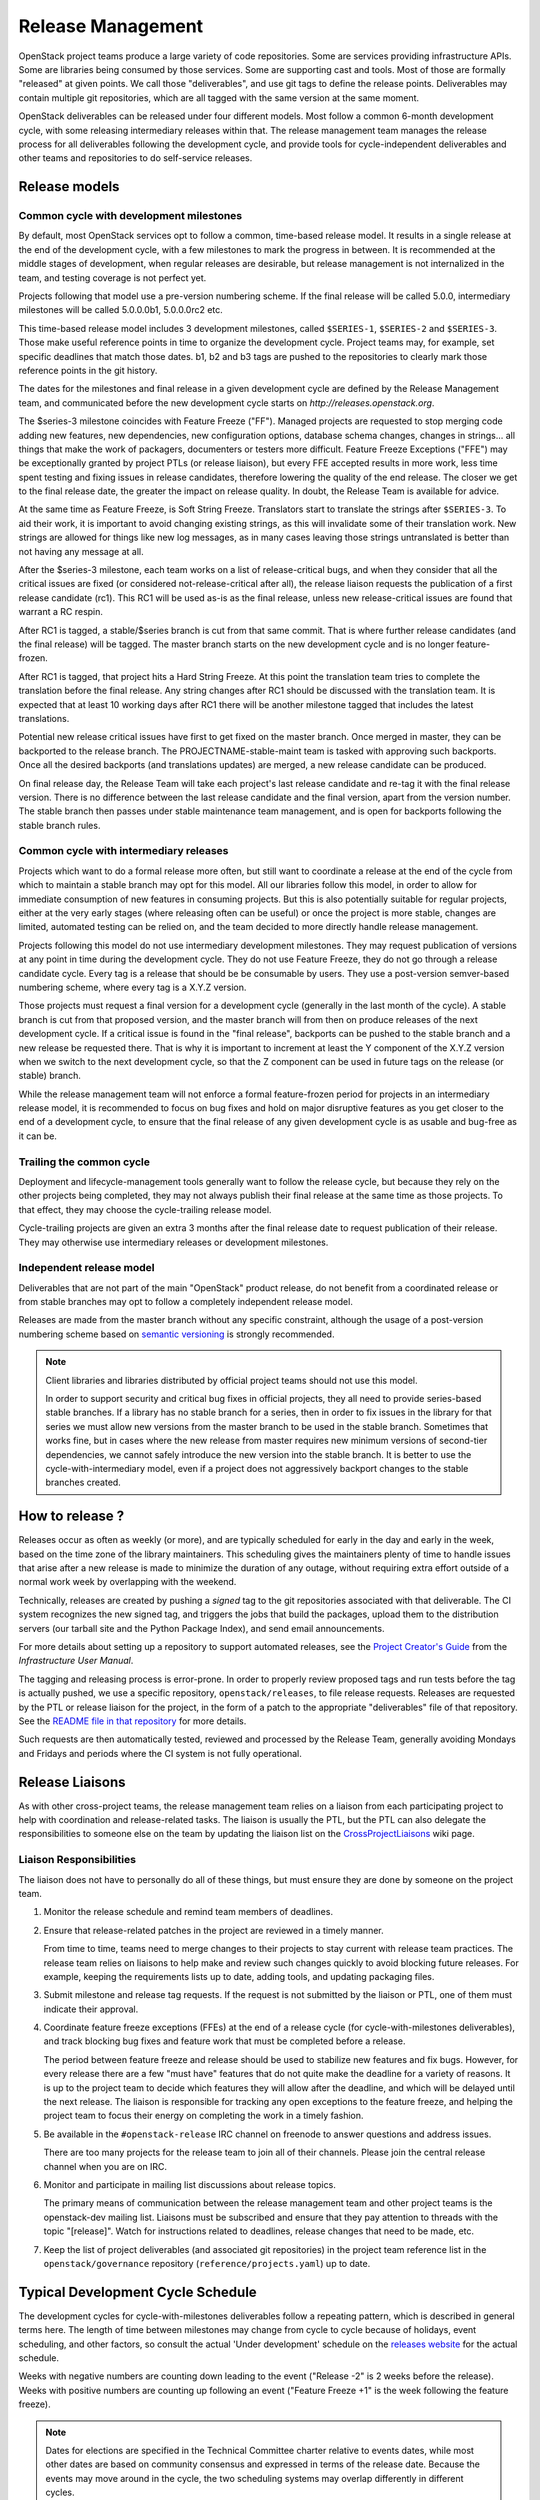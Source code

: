 ====================
 Release Management
====================

OpenStack project teams produce a large variety of code repositories. Some
are services providing infrastructure APIs. Some are libraries being consumed
by those services. Some are supporting cast and tools. Most of those
are formally "released" at given points. We call those "deliverables", and
use git tags to define the release points. Deliverables may contain multiple
git repositories, which are all tagged with the same version at the same
moment.

OpenStack deliverables can be released under four different models. Most
follow a common 6-month development cycle, with some releasing intermediary
releases within that. The release management team manages the release process
for all deliverables following the development cycle, and provide tools for
cycle-independent deliverables and other teams and repositories to do
self-service releases.


Release models
==============

Common cycle with development milestones
----------------------------------------

By default, most OpenStack services opt to follow a common, time-based
release model. It results in a single release at the end of the development
cycle, with a few milestones to mark the progress in between. It is
recommended at the middle stages of development, when regular releases
are desirable, but release management is not internalized in the team,
and testing coverage is not perfect yet.

Projects following that model use a pre-version numbering scheme. If the
final release will be called 5.0.0, intermediary milestones will be called
5.0.0.0b1, 5.0.0.0rc2 etc.

This time-based release model includes 3 development milestones, called
``$SERIES-1``, ``$SERIES-2`` and ``$SERIES-3``. Those make useful reference
points in time to organize the development cycle. Project teams may, for
example, set specific deadlines that match those dates. b1, b2 and b3 tags are
pushed to the repositories to clearly mark those reference points in the git
history.

The dates for the milestones and final release in a given development cycle
are defined by the Release Management team, and communicated before the new
development cycle starts on `http://releases.openstack.org`.

The $series-3 milestone coincides with Feature Freeze ("FF"). Managed projects
are requested to stop merging code adding new features, new dependencies, new
configuration options, database schema changes, changes in strings... all
things that make the work of packagers, documenters or testers more difficult.
Feature Freeze Exceptions ("FFE") may be exceptionally granted by project PTLs
(or release liaison), but every FFE accepted results in more work, less time
spent testing and fixing issues in release candidates, therefore lowering the
quality of the end release. The closer we get to the final release date, the
greater the impact on release quality. In doubt, the Release Team is available
for advice.

At the same time as Feature Freeze, is Soft String Freeze. Translators start
to translate the strings after ``$SERIES-3``. To aid their work, it is
important to avoid changing existing strings, as this will invalidate some of
their translation work. New strings are allowed for things like new log
messages, as in many cases leaving those strings untranslated is better than
not having any message at all.

After the $series-3 milestone, each team works on a list of release-critical
bugs, and when they consider that all the critical issues are fixed (or
considered not-release-critical after all), the release liaison requests the
publication of a first release candidate (rc1). This RC1 will be used as-is
as the final release, unless new release-critical issues are found that
warrant a RC respin.

After RC1 is tagged, a stable/$series branch is cut from that same commit.
That is where further release candidates (and the final release) will be
tagged. The master branch starts on the new development cycle and is no
longer feature-frozen.

After RC1 is tagged, that project hits a Hard String Freeze. At this point the
translation team tries to complete the translation before the final release.
Any string changes after RC1 should be discussed with the translation
team. It is expected that at least 10 working days after RC1 there will be
another milestone tagged that includes the latest translations.

Potential new release critical issues have first to get fixed on the master
branch. Once merged in master, they can be backported to the release branch.
The PROJECTNAME-stable-maint team is tasked with approving such backports.
Once all the desired backports (and translations updates) are merged, a new
release candidate can be produced.

On final release day, the Release Team will take each project's last release
candidate and re-tag it with the final release version. There is no difference
between the last release candidate and the final version, apart from the
version number. The stable branch then passes under stable maintenance team
management, and is open for backports following the stable branch rules.

Common cycle with intermediary releases
---------------------------------------

Projects which want to do a formal release more often, but still want to
coordinate a release at the end of the cycle from which to maintain a stable
branch may opt for this model. All our libraries follow this model, in order
to allow for immediate consumption of new features in consuming projects.
But this is also potentially suitable for regular projects, either at the
very early stages (where releasing often can be useful) or once the project
is more stable, changes are limited, automated testing can be relied on, and
the team decided to more directly handle release management.

Projects following this model do not use intermediary development milestones.
They may request publication of versions at any point in time during the
development cycle. They do not use Feature Freeze, they do not go through a
release candidate cycle. Every tag is a release that should be be consumable by
users. They use a post-version semver-based numbering scheme, where every tag
is a X.Y.Z version.

Those projects must request a final version for a development cycle (generally
in the last month of the cycle). A stable branch is cut from that proposed
version, and the master branch will from then on produce releases of the
next development cycle. If a critical issue is found in the "final release",
backports can be pushed to the stable branch and a new release be requested
there. That is why it is important to increment at least the Y component
of the X.Y.Z version when we switch to the next development cycle, so that the
Z component can be used in future tags on the release (or stable) branch.

While the release management team will not enforce a formal feature-frozen
period for projects in an intermediary release model, it is recommended to
focus on bug fixes and hold on major disruptive features as you get closer
to the end of a development cycle, to ensure that the final release of any
given development cycle is as usable and bug-free as it can be.

Trailing the common cycle
-------------------------

Deployment and lifecycle-management tools generally want to follow the
release cycle, but because they rely on the other projects being completed,
they may not always publish their final release at the same time as those
projects. To that effect, they may choose the cycle-trailing release model.

Cycle-trailing projects are given an extra 3 months after the final release
date to request publication of their release. They may otherwise use
intermediary releases or development milestones.

Independent release model
-------------------------

Deliverables that are not part of the main "OpenStack" product release, do
not benefit from a coordinated release or from stable branches may opt to
follow a completely independent release model.

Releases are made from the master branch without any specific constraint,
although the usage of a post-version numbering scheme based on
`semantic versioning`_ is strongly recommended.

.. note::

   Client libraries and libraries distributed by official project
   teams should not use this model.

   In order to support security and critical bug fixes in official
   projects, they all need to provide series-based stable branches. If
   a library has no stable branch for a series, then in order to fix
   issues in the library for that series we must allow new versions
   from the master branch to be used in the stable branch. Sometimes
   that works fine, but in cases where the new release from master
   requires new minimum versions of second-tier dependencies, we
   cannot safely introduce the new version into the stable branch. It
   is better to use the cycle-with-intermediary model, even if a
   project does not aggressively backport changes to the stable
   branches created.

How to release ?
================

Releases occur as often as weekly (or more), and are typically
scheduled for early in the day and early in the week, based on the
time zone of the library maintainers. This scheduling gives the
maintainers plenty of time to handle issues that arise after a new
release is made to minimize the duration of any outage, without
requiring extra effort outside of a normal work week by overlapping
with the weekend.

Technically, releases are created by pushing a *signed* tag to the git
repositories associated with that deliverable. The CI system recognizes the
new signed tag, and triggers the jobs that build the packages, upload them
to the distribution servers (our tarball site and the Python Package Index),
and send email announcements.

For more details about setting up a repository to support automated
releases, see the `Project Creator's Guide`_ from the
*Infrastructure User Manual*.

.. _Project Creator's Guide: https://docs.openstack.org/infra/manual/creators.html


The tagging and releasing process is error-prone. In order to properly review
proposed tags and run tests before the tag is actually pushed, we use a
specific repository, ``openstack/releases``, to file release requests.
Releases are requested by the PTL or release liaison for the project, in the
form of a patch to the appropriate "deliverables" file of that repository.
See the `README file in that repository`_ for more details.

Such requests are then automatically tested, reviewed and processed by the
Release Team, generally avoiding Mondays and Fridays and periods where the
CI system is not fully operational.

.. _README file in that repository: http://git.openstack.org/cgit/openstack/releases/tree/README.rst

.. _semantic versioning: https://docs.openstack.org/pbr/latest/user/semver.html#semantic-versioning-specification-semver

Release Liaisons
================

As with other cross-project teams, the release management team relies
on a liaison from each participating project to help with coordination
and release-related tasks. The liaison is usually the PTL, but the PTL
can also delegate the responsibilities to someone else on the team by
updating the liaison list on the CrossProjectLiaisons_ wiki page.

.. _CrossProjectLiaisons: https://wiki.openstack.org/wiki/CrossProjectLiaisons

Liaison Responsibilities
------------------------

The liaison does not have to personally do all of these things, but
must ensure they are done by someone on the project team.

#. Monitor the release schedule and remind team members of deadlines.

#. Ensure that release-related patches in the project are reviewed in
   a timely manner.

   From time to time, teams need to merge changes to their projects to
   stay current with release team practices. The release team relies
   on liaisons to help make and review such changes quickly to avoid
   blocking future releases. For example, keeping the requirements
   lists up to date, adding tools, and updating packaging files.

#. Submit milestone and release tag requests. If the request is not
   submitted by the liaison or PTL, one of them must indicate their
   approval.

#. Coordinate feature freeze exceptions (FFEs) at the end of a release
   cycle (for cycle-with-milestones deliverables), and track blocking
   bug fixes and feature work that must be completed before a release.

   The period between feature freeze and release should be used to
   stabilize new features and fix bugs. However, for every release
   there are a few "must have" features that do not quite make the
   deadline for a variety of reasons. It is up to the project team to
   decide which features they will allow after the deadline, and which
   will be delayed until the next release. The liaison is responsible
   for tracking any open exceptions to the feature freeze, and helping
   the project team to focus their energy on completing the work in a
   timely fashion.

#. Be available in the ``#openstack-release`` IRC channel on freenode
   to answer questions and address issues.

   There are too many projects for the release team to join all of
   their channels. Please join the central release channel when you
   are on IRC.

#. Monitor and participate in mailing list discussions about release
   topics.

   The primary means of communication between the release management
   team and other project teams is the openstack-dev mailing
   list. Liaisons must be subscribed and ensure that they pay
   attention to threads with the topic "[release]". Watch for
   instructions related to deadlines, release changes that need to be
   made, etc.

#. Keep the list of project deliverables (and associated git repositories)
   in the project team reference list in the ``openstack/governance``
   repository (``reference/projects.yaml``) up to date.


Typical Development Cycle Schedule
==================================

The development cycles for cycle-with-milestones deliverables follow a
repeating pattern, which is described in general terms here. The length
of time between milestones may change from cycle to cycle because of
holidays, event scheduling, and other factors, so consult the actual
'Under development' schedule on the `releases website`_ for the actual
schedule.

Weeks with negative numbers are counting down leading to the event
("Release -2" is 2 weeks before the release). Weeks with positive
numbers are counting up following an event ("Feature Freeze +1" is the
week following the feature freeze).

.. note::

  Dates for elections are specified in the Technical Committee charter
  relative to events dates, while most other dates are based on
  community consensus and expressed in terms of the release date.
  Because the events may move around in the cycle, the two scheduling
  systems may overlap differently in different cycles.

Weeks Leading to Milestone 1
----------------------------

*Usually 4-6 weeks*

- Finishing work left over from previous cycle
- Completing blueprint and spec discussions
- Foundational work for the rest of the cycle

Weeks Leading to Milestone 2
----------------------------

*Usually 5-6 weeks*

Normal development work

Weeks Leading to Milestone 3
----------------------------

*Usually 4-6 weeks*

- Feature development completion
- Bug fixes
- Stabilization work

Feature Freeze -1
-----------------

The week before the full feature freeze we prepare the final releases
for Oslo and other non-client libraries to give consuming projects
time to stabilize and for the owners to prepare bug fixes if needed.

- Final Oslo and non-client library release

.. note::

  Exceptions may be requested for libraries impacting project releases
  if it is deemed critical to the release and the risk of an update
  causing regressions is low.

  To request an exception for a library release past the freeze, send
  an email to the openstack-dev mailing list with the following tags
  in the subject line::

    [release][requirements][other-impacted-projects]

  The release and requirements teams will evaluate the risks and provide
  feedback.

  If at all possible, it is best to wait until the freeze is over and do
  a stable release of the library afterwards.

Milestone 3 / Feature Freeze
----------------------------

- Feature development stops ("feature freeze")
- Message strings stop changing ("string freeze") to give the
  translation team time to finish their work
- Dependency specifications stop changing ("requirements freeze") to
  give packagers time to prepare packages
- Final releases for client libraries for all projects. Note that new
  features that block other projects need to be released earlier in
  the cycle than this, since the projects will not be able to adopt
  them while the feature freeze and requirements freeze are in effect.

Feature Freeze +1
-----------------

- Final Feature Freeze Exceptions merged
- Create stable branches for all libraries

Release Candidate Period, Release -3
------------------------------------

The release candidate period spans several weeks, and usually starts
the week after the feature freeze.

- All projects issue their first release candidates
- Create branches for all services to use for release candidates, and
  eventually stable maintenance work
- Submit cycle-highlights in the project deliverables yaml file. See
  below for information about cycle-highlights.

  During this period, patches submitted to and being merged into the
  new branch should be managed carefully.

  1. Avoid aggressive backports during this time period, since having
     a lot of pending reviews consumes reviewer resources and makes it
     harder to understand which patches are release blockers.
  2. All code patches should merge into the master branch before being
     approved to merge into the new release branch.
  3. Translation updates should be merged quickly to ensure they make
     it into the final release.
  4. Requirements sync patches should be merged quickly to ensure they
     make it into the final release.

Release -2
----------

- Create the stable branch for the global requirements list and
  testing tools like devstack and grenade
- Remove the freeze for the global requirements list on the master
  branch
- Freeze all library releases, except independently-released libraries
  (which can still be released, although constraint and requirement changes
  will be held until the end the freeze period)

Release -1
----------

Final release candidates, with translations

Release 0
---------

- Emergency last-minute release candidates (unlikely)
- Tag the final release candidates as the official release early on
  Thursday of this week
- All library releases freeze on master ends

.. _releases website: https://releases.openstack.org/

Managing Release Notes
======================

Release notes for OpenStack deliverables are managed in the source
repository for the project using reno_. The reno documentation
explains how the tool works in general, and the instructions below
explain how to set it up for use in your project.

Directory Structure
-------------------

Most projects have a ``doc/source`` directory with Sphinx configured
to build developer-focused documentation that is eventually published
under ``https://docs.openstack.org/developer/$PROJECT``. Release notes
are not developer-focused, so they need to be published separately,
and that means a separate Sphinx project in the source tree. The jobs
that run the release note builds expect to find that project in
``releasenotes/source``.

The release note files read by reno should be kept in
``releasenotes/notes``. *Only* release notes YAML files should be
placed in this directory.

Setting up the Release Note Tool Within Your Project
----------------------------------------------------

The release notes are built from the configuration in the master
branch, and pull notes from all of the stable branches for which notes
should be published. Start by following these steps to configure the
master branch build, and then backporting necessary changes to the
stable branches where you wish to use reno.

#. Set up a new Sphinx project using ``sphinx-quickstart``. The
   interactive prompts will ask where to put the new files. If you run
   the tool from the root of your git repository, answering
   ``releasenotes/source`` will produce the correct results.

#. Edit ``releasenotes/source/conf.py`` to change the ``extensions``
   list to include ``'reno.sphinxext'``.

#. Edit ``releasenotes/source/conf.py`` and add:

   ::

      # -- Options for Internationalization output ------------------------------
      locale_dirs = ['locale/']

#. Edit ``test-requirements.txt`` to add ``reno``. Make sure to use
   the current entry from the global requirements list to avoid
   version conflicts.

#. Create a directory ``releasenotes/notes`` and add an empty
   ``.placeholder`` file to ensure git tracks the directory.

#. Create a file to hold the release notes from the "current" branch
   by using a ``release-notes`` directive without specifying an
   explicit branch. This file is used by the test jobs to ensure that
   patches on a stable branch cannot introduce release notes that
   break the real release notes build job on the master branch. For
   example, Glance uses ``releasenotes/source/unreleased.rst``
   containing:

   ::

      ==============================
       Current Series Release Notes
      ==============================

      .. release-notes::

#. Create a separate file for each stable branch for which you plan to
   use reno to manage release notes. Use the ``release-notes``
   directive to generate the correct release notes for each
   series. For example, the liberty release is represented in a file
   called ``releasenotes/source/liberty.rst`` containing:

   ::

      ==============================
       Liberty Series Release Notes
      ==============================

      .. release-notes::
         :branch: stable/liberty

#. Edit ``releasenotes/source/index.rst`` to remove most of the
   automatically-generated content and replace it with a title and
   ``toctree`` referring to the branch files you created in the
   previous two steps.

#. Update ``tox.ini`` to add a ``releasenotes`` test environment by
   adding:

   ::

      [testenv:releasenotes]
      commands = sphinx-build -a -W -E -d releasenotes/build/doctrees -b html releasenotes/source releasenotes/build/html

#. Submit all of the above changes together as one patch. For example,
   see https://review.openstack.org/241323 and
   https://review.openstack.org/243302 (Glance was set up using 2
   separate patches).

.. note::

   Repeat this process for any existing stable branches for which reno
   is being used for release notes, back through
   stable/liberty. Although we do not run reno in the branches to
   publish the notes, we *do* run it in test jobs to ensure that
   release note changes in stable branches do not break the release
   note build in master.

Adding the Release Notes Jobs to Your CI
----------------------------------------

After your project has the necessary change to enable reno to build
the release notes, the next step is to modify the CI system to add the
necessary jobs. All of these changes are made to the
``openstack-infra/project-config`` repository.

#. Modify the section of ``jenkins/jobs/projects.yaml`` related to
   your repository to add the ``openstack-releasenotes-jobs`` job
   group to the list of jobs for your project.

#. Modify the section of ``zuul/layout.yaml`` related to your
   repository to add ``release-notes-jobs`` to the list of job
   templates for your project.

#. Submit all of the changes as one patch. You may want to set the
   ``Depends-On`` tag in the commit message to point to the Change-Id
   of the commit from the previous section, to avoid adding jobs that
   will fail until that patch lands. For example, see
   https://review.openstack.org/241344.

How to Add New Release Notes
----------------------------

reno scans the git history to find release notes files and tags to
determine which notes are part of each release. That means you need to
put the notes for a release into the branch where the release will be
generated *before* the release is tagged. The note files can be edited
later, but they will always appear under the first release in the
series where they were introduced.

In general, release notes should be added with fixes that go into the
master branch, and then included in the backport for the fix as it
goes into older stable branches. Because the release notes for each
series are generated separately, the same note may appear in the
output for multiple versions.

If a note does not apply to the master branch for some reason, it can
be added directly to the stable branch.

Use ``reno new`` to generate a new release note file with a unique
suffix value. The unique filename created by reno ensures that there
will be no merge conflicts as the fix is backported. For example:

.. code-block:: bash

  $ tox -e venv -- reno new bug-XXX

After the new file is created, edit it to remove any sections that are
not relevant and to add notes under the appropriate sections. Refer to
the `Editing a Release Note
<https://docs.openstack.org/reno/latest/#creating-new-release-notes>`__
section of the reno documentation for details about what should go in
each section of the YAML file and for tips on formatting notes.

To see the rendered version of the new release note, you need to
commit the change so reno can find the note file in the git log, and
then build the release notes documentation.

.. code-block:: bash

  $ git commit  # Commit the change because reno scans git log.

  $ tox -e releasenotes

Then look at the generated release notes files in
``releasenotes/build/html`` in a web browser.

When to Add Release Notes
-------------------------

The release notes for a patch should be included in the patch. If not, the
release notes should be in a follow-on review.

If the patch meets any of the following criteria, a release note is
recommended.

* Upgrades

  * The deployer needs to take an action when upgrading
  * A new configuration option is added that the deployer should
    consider changing from the default
  * A configuration option is deprecated
  * A configuration option is removed

* Features

  * A new feature is implemented
  * A feature is marked for deprecation
  * A feature is removed
  * Default behavior is changed

* Bugs

  * A security bug is fixed
  * A long-standing or important bug is fixed

* APIs

  * A driver interface or other plugin API changes
  * A REST API changes

Not every patch is worth a release note. A user may skim through the
release notes for a dozen projects or more after the release, what is
helpful and what may be noise should be considered carefully.

.. _reno: https://docs.openstack.org/reno/latest/

How to Write a Good Release Note
--------------------------------

Release notes should be written from the perspective of the user and
what they should know. Here are a few sample questions to keep in mind
when writing them:

* What is particularly relevant from the end-user/deployer's
  perspective?
* What changes for them?
* Is there anything they need to do in particular?
* Will the change have an impact on their day-to-day use?

Release notes are not meant to be a replacement for git commit
messages. They should focus on the impact for the user and make that
understandable, even for people who don't know the full technical
context for the patch or project.

Updating Stable Branch Release Notes
------------------------------------

Occasionally it is necessary to update release notes for past releases.
Release notes need to be handled differently than normal code backports.

.. note::

   Due to the way reno parses release notes, if a note is updated on
   master instead of its original stable branch, it will then show up
   in the release notes for the later release.

See the reno user documentation for details on the correct way to
`Update stable branch release notes
<https://docs.openstack.org/reno/latest/user/usage.html#updating-stable-branch-release-notes>`__.

How to Preview Release Notes at RC-time
---------------------------------------

OpenStack projects on the common cycle with development milestones will
typically add a release note before each milestone and release candidate
is tagged.  These will appear on the same generated page, but separated
by tag.  After the stable branch is tagged for final release, however,
when the release notes are generated they will all be combined into a
single note.  If you're following the advice above about what to include
in release notes (and including release notes throughout the development
cycle on appropriate patches), then you're likely to have some notes with
a Prelude, some without, and so on for all the sections.  Before the release
is cut, you'll probably want to see exactly what the single generated note
is going to look like so that you can read through the entire note in the
same order that consumers will read it.  Here's one way to do that:

* Clone a new repo from git or make sure your copy is completely up to
  date.

* Suppose you're preparing for the Pike release, which will be tagged
  as '15.0.0' and is being prepared in the branch 'stable/pike'.
  Check out the stable/pike branch and create a tag for the release
  in your local repository: ``git tag 15.0.0``

* Check out master, and generate the release notes the usual way:
  ``tox -e releasenotes``

* Browse to the generated notes in the releasenotes/build/html
  directory

* When you're done proof reading, delete the tag:
  ``git tag -d 15.0.0``

Cycle Highlights
================

Cycle highlights give a high-level, user-focused summary of what has
changed in the latest release. This is not necessarily the most
technically complex work you accomplished in the release, but is the
work that will have the largest impact on users. Cycle highlights
auto-populate the Release Highlights page at
``releases.openstack.org/$RELEASE/highlights.html``.

Adding Cycle Highlights
-----------------------

Cycle highlights should be submitted with RC1. This is done by adding
information to ``deliverables/$RELEASE/$PROJECT.yaml`` in the
``openstack/releases`` repo. You should include 3-5 cycle-highlight bullets.

.. code-block:: yaml

  cycle-highlights:
    - Introduced new service to use unused host to mine bitcoin
    - Merged code from shade, os-client-config and openstacksdk into
      a single library to create a unified and simpler our client-side library
    - Added Rescue Mode to let users recover from lost SSH keys and
      misconfigurations


You can check on the formatting of the output by either running locally:

.. code-block:: console

  tox -e docs

And checking the resulting file under ``doc/build/html/$RELEASE/highlights.html``,
or you can view the output of the ``build-openstack-sphinx-docs`` job under
``html/$RELEASE/highlights.html``.

Writing a Good Cycle Highlight
------------------------------

Unlike commit messages for developers or reno release notes for operators,
cycle highlights are intended to give product managers, press, marketers,
users not responsible for operations, etc a snapshot of what will change
for them in this release. You submit 3-5 cycle-highlights bullets, with
a format of:

- What was changed/introduced, what it does for the user/benefit

Highlights should stay fairly brief--aim for less than 2 lines in length.

By submitting your highlights at RC1 or as close as possible, the
Release Management Team will be able to offer edits and help you write
cycle highlights that show off your work.

